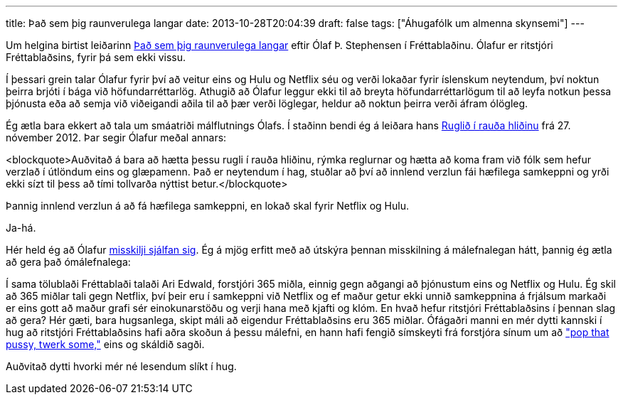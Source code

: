 ---
title: Það sem þig raunverulega langar
date: 2013-10-28T20:04:39
draft: false
tags: ["Áhugafólk um almenna skynsemi"]
---

Um helgina birtist leiðarinn http://visir.is/thad-sem-thig-raunverulega-langar/article/2013710269959[Það sem þig raunverulega langar] eftir Ólaf Þ. Stephensen í Fréttablaðinu. Ólafur er ritstjóri Fréttablaðsins, fyrir þá sem ekki vissu. 

Í þessari grein talar Ólafur fyrir því að veitur eins og Hulu og Netflix séu og verði lokaðar fyrir íslenskum neytendum, því noktun þeirra brjóti í bága við höfundarréttarlög. Athugið að Ólafur leggur ekki til að breyta höfundarréttarlögum til að leyfa notkun þessa þjónusta eða að semja við viðeigandi aðila til að þær verði löglegar, heldur að noktun þeirra verði áfram ólögleg.

Ég ætla bara ekkert að tala um smáatriði málflutnings Ólafs. Í staðinn bendi ég á leiðara hans http://www.visir.is/ruglid-i-rauda-hlidinu/article/2012711279947[Ruglið í rauða hliðinu] frá 27. nóvember 2012. Þar segir Ólafur meðal annars:

<blockquote>Auðvitað á bara að hætta þessu rugli í rauða hliðinu, rýmka reglurnar og hætta að koma fram við fólk sem hefur verzlað í útlöndum eins og glæpamenn. Það er neytendum í hag, stuðlar að því að innlend verzlun fái hæfilega samkeppni og yrði ekki sízt til þess að tími tollvarða nýttist betur.</blockquote>

Þannig innlend verzlun á að fá hæfilega samkeppni, en lokað skal fyrir Netflix og Hulu. 

Ja-há. 

Hér held ég að Ólafur http://en.wikipedia.org/wiki/Contradiction[misskilji sjálfan sig]. Ég á mjög erfitt með að útskýra þennan misskilning á málefnalegan hátt, þannig ég ætla að gera það ómálefnalega:

Í sama tölublaði Fréttablaði talaði Ari Edwald, forstjóri 365 miðla, einnig gegn aðgangi að þjónustum eins og Netflix og Hulu. Ég skil að 365 miðlar tali gegn Netflix, því þeir eru í samkeppni við Netflix og ef maður getur ekki unnið samkeppnina á frjálsum markaði er eins gott að maður grafi sér einokunarstöðu og verji hana með kjafti og klóm. En hvað hefur ritstjóri Fréttablaðsins í þennan slag að gera? Hér gæti, bara hugsanlega, skipt máli að eigendur Fréttablaðsins eru 365 miðlar. Ófágaðri manni en mér dytti kannski í hug að ritstjóri Fréttablaðsins hafi aðra skoðun á þessu málefni, en hann hafi fengið símskeyti frá forstjóra sínum um að http://www.youtube.com/watch?v=N99PulN7xSY["pop that pussy, twerk some,"] eins og skáldið sagði. 

Auðvitað dytti hvorki mér né lesendum slíkt í hug.